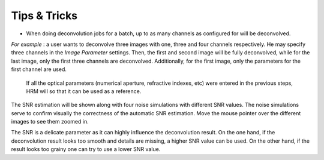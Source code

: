 *************
Tips & Tricks
*************

-  When doing deconvolution jobs for a batch, up to as many channels as
   configured for will be deconvolved.

*For example* : a user wants to deconvolve three images with one, three
and four channels respectively. He may specify three channels in the
*Image Parameter* settings. Then, the first and second image will be
fully deconvolved, while for the last image, only the first three
channels are deconvolved. Additionally, for the first image, only the
parameters for the first channel are used.


  If all the optical parameters (numerical aperture, refractive indexes, etc)
  were entered in the previous steps, HRM will so that
  it can be used as a reference.



The SNR estimation will be shown along with four noise simulations with
different SNR values. The noise simulations serve to confirm visually
the correctness of the automatic SNR estimation. Move the mouse pointer
over the different images to see them zoomed in.


The SNR is a delicate parameter as it can highly influence the
deconvolution result. On the one hand, if the deconvolution result looks
too smooth and details are missing, a higher SNR value can be used. On
the other hand, if the result looks too grainy one can try to use a
lower SNR value.

